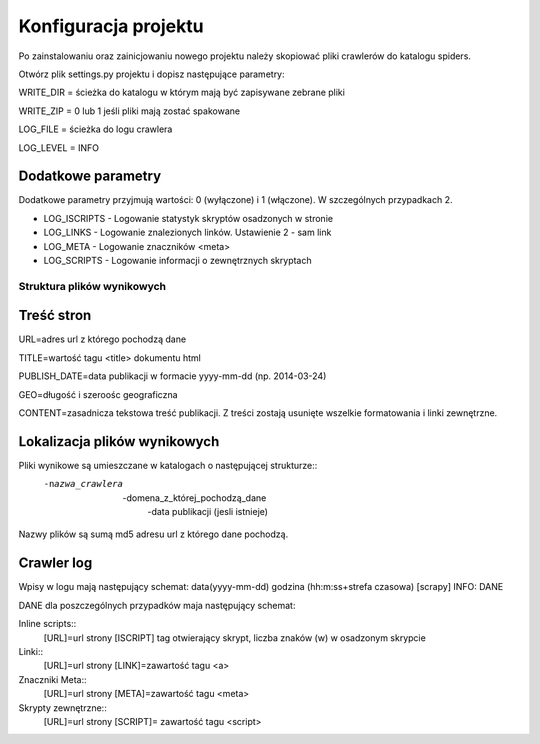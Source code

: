 .. _topics-conf:

=====================
Konfiguracja projektu
=====================

Po zainstalowaniu oraz zainicjowaniu nowego projektu należy skopiować pliki crawlerów do katalogu spiders.

Otwórz plik settings.py projektu i dopisz następujące parametry:
 
WRITE_DIR = ścieżka do katalogu w którym mają być zapisywane zebrane pliki

WRITE_ZIP = 0 lub 1 jeśli pliki mają zostać spakowane

LOG_FILE = ścieżka do logu crawlera

LOG_LEVEL = INFO

Dodatkowe parametry
-------------------

Dodatkowe parametry przyjmują wartości: 0 (wyłączone) i 1 (włączone). W szczególnych przypadkach 2.

- LOG_ISCRIPTS - Logowanie statystyk skryptów osadzonych w stronie
- LOG_LINKS - Logowanie znalezionych linków. Ustawienie 2 - sam link
- LOG_META - Logowanie znaczników <meta>
- LOG_SCRIPTS - Logowanie informacji o zewnętrznych skryptach


Struktura plików wynikowych
===========================

Treść stron
-----------

URL=adres url z którego pochodzą dane

TITLE=wartość tagu <title> dokumentu html

PUBLISH_DATE=data publikacji w formacie yyyy-mm-dd  (np. 2014-03-24)

GEO=długość i szeroośc geograficzna 

CONTENT=zasadnicza tekstowa treść publikacji. Z treści zostają usunięte wszelkie formatowania i linki zewnętrzne.

Lokalizacja plików wynikowych
-----------------------------

Pliki wynikowe są umieszczane w katalogach o następującej strukturze::
 -nazwa_crawlera
  -domena_z_której_pochodzą_dane
   -data publikacji (jesli istnieje)

Nazwy plików są sumą md5 adresu url z którego dane pochodzą.

Crawler log
-----------

Wpisy w logu mają następujący schemat: data(yyyy-mm-dd) godzina (hh:m:ss+strefa czasowa) [scrapy] INFO: DANE

DANE dla poszczególnych przypadków maja następujący schemat:

Inline scripts::
 [URL]=url strony [ISCRIPT] tag otwierający skrypt, liczba znaków (\w) w osadzonym skrypcie

Linki::
 [URL]=url strony [LINK]=zawartość tagu <a>

Znaczniki Meta::
 [URL]=url strony [META]=zawartość tagu <meta>

Skrypty zewnętrzne::
 [URL]=url strony [SCRIPT]= zawartość tagu <script>
